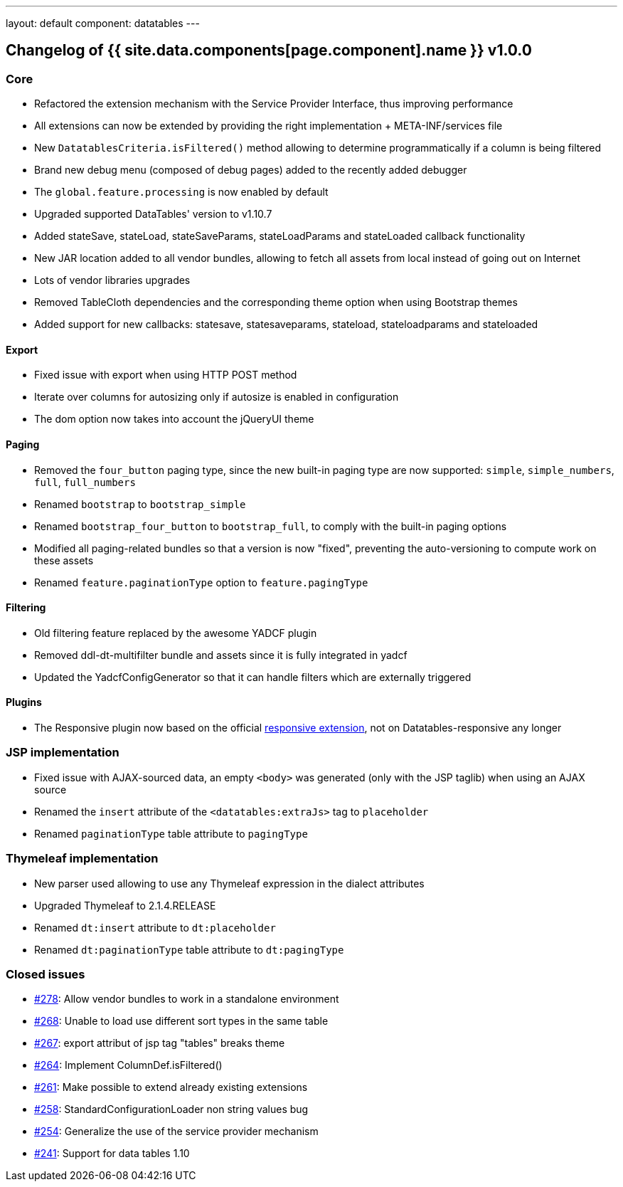 ---
layout: default
component: datatables
---

[.margin-top-30]
== Changelog of {{ site.data.components[page.component].name }} v1.0.0

=== Core

* Refactored the extension mechanism with the Service Provider Interface, thus improving performance
* All extensions can now be extended by providing the right implementation + META-INF/services file
* New `DatatablesCriteria.isFiltered()` method allowing to determine programmatically if a column is being filtered
* Brand new debug menu (composed of debug pages) added to the recently added debugger
* The `global.feature.processing` is now enabled by default
* Upgraded supported DataTables' version to v1.10.7
* Added stateSave, stateLoad, stateSaveParams, stateLoadParams and stateLoaded callback functionality
* New JAR location added to all vendor bundles, allowing to fetch all assets from local instead of going out on Internet
* Lots of vendor libraries upgrades
* Removed TableCloth dependencies and the corresponding theme option when using Bootstrap themes
* Added support for new callbacks: statesave, statesaveparams, stateload, stateloadparams and stateloaded

==== Export

* Fixed issue with export when using HTTP POST method
* Iterate over columns for autosizing only if autosize is enabled in configuration
* The dom option now takes into account the jQueryUI theme

==== Paging

* Removed the `four_button` paging type, since the new built-in paging type are now supported: `simple`, `simple_numbers`, `full`, `full_numbers`
* Renamed `bootstrap` to `bootstrap_simple`
* Renamed `bootstrap_four_button` to `bootstrap_full`, to comply with the built-in paging options
* Modified all paging-related bundles so that a version is now "fixed", preventing the auto-versioning to compute work on these assets
* Renamed `feature.paginationType` option to `feature.pagingType`

==== Filtering

* Old filtering feature replaced by the awesome YADCF plugin
* Removed ddl-dt-multifilter bundle and assets since it is fully integrated in yadcf
* Updated the YadcfConfigGenerator so that it can handle filters which are externally triggered

==== Plugins

* The Responsive plugin now based on the official http://datatables.net/extensions/responsive/[responsive extension], not on Datatables-responsive any longer

=== JSP implementation

* Fixed issue with AJAX-sourced data, an empty `<body>` was generated (only with the JSP taglib) when using an AJAX source
* Renamed the `insert` attribute of the `<datatables:extraJs>` tag to `placeholder`
* Renamed `paginationType` table attribute to `pagingType`

=== Thymeleaf implementation

* New parser used allowing to use any Thymeleaf expression in the dialect attributes
* Upgraded Thymeleaf to 2.1.4.RELEASE
* Renamed `dt:insert` attribute to `dt:placeholder`
* Renamed `dt:paginationType` table attribute to `dt:pagingType`

=== Closed issues

* https://github.com/dandelion/dandelion-datatables/issues/278[#278]: Allow vendor bundles to work in a standalone environment
* https://github.com/dandelion/dandelion-datatables/issues/268[#268]: Unable to load use different sort types in the same table
* https://github.com/dandelion/dandelion-datatables/issues/267[#267]: export attribut of jsp tag "tables" breaks theme
* https://github.com/dandelion/dandelion-datatables/issues/264[#264]: Implement ColumnDef.isFiltered() 
* https://github.com/dandelion/dandelion-datatables/issues/261[#261]: Make possible to extend already existing extensions
* https://github.com/dandelion/dandelion-datatables/issues/258[#258]: StandardConfigurationLoader non string values bug
* https://github.com/dandelion/dandelion-datatables/issues/254[#254]: Generalize the use of the service provider mechanism
* https://github.com/dandelion/dandelion-datatables/issues/241[#241]: Support for data tables 1.10
